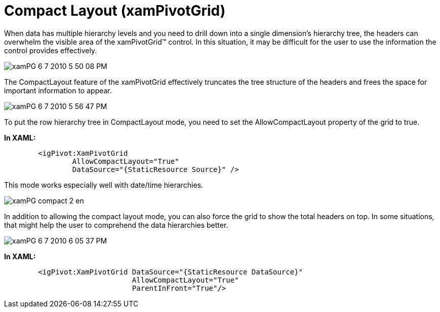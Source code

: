 ﻿////
|metadata|
{
    "name": "xampivotgrid-us-compact-layout",
    "controlName": ["xamPivotGrid"],
    "tags": ["Data Presentation","Grids","How Do I","Layouts"],
    "guid": "980bc48a-8c05-4050-9d17-809bd2efa19b",
    "buildFlags": [],
    "createdOn": "2016-05-25T18:21:58.0033157Z"
}
|metadata|
////

= Compact Layout (xamPivotGrid)

When data has multiple hierarchy levels and you need to drill down into a single dimension’s hierarchy tree, the headers can overwhelm the visible area of the xamPivotGrid™ control. In this situation, it may be difficult for the user to use the information the control provides effectively.

image::images/xamPG_6-7-2010_5-50-08_PM.png[]

The CompactLayout feature of the xamPivotGrid effectively truncates the tree structure of the headers and frees the space for important information to appear.

image::images/xamPG_6-7-2010_5-56-47_PM.png[]

To put the row hierarchy tree in CompactLayout mode, you need to set the AllowCompactLayout property of the grid to true.

*In XAML:*

----
        <igPivot:XamPivotGrid 
                AllowCompactLayout="True" 
                DataSource="{StaticResource Source}" />
----

This mode works especially well with date/time hierarchies.

image::images/xamPG_compact_2_en.png[]

In addition to allowing the compact layout mode, you can also force the grid to show the total headers on top. In some situations, that might help the user to comprehend the data hierarchies better.

image::images/xamPG_6-7-2010_6-05-37_PM.png[]

*In XAML:*

----
        <igPivot:XamPivotGrid DataSource="{StaticResource DataSource}"
                              AllowCompactLayout="True"
                              ParentInFront="True"/>
----